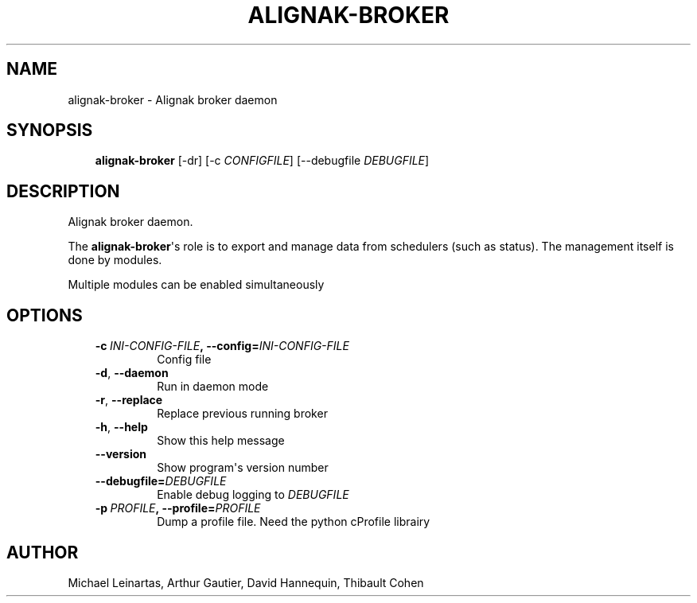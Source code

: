 .\" Man page generated from reStructuredText.
.
.TH ALIGNAK-BROKER 8 "2014-04-24" "2.0.1" "Alignak commands"
.SH NAME
alignak-broker \- Alignak broker daemon
.
.nr rst2man-indent-level 0
.
.de1 rstReportMargin
\\$1 \\n[an-margin]
level \\n[rst2man-indent-level]
level margin: \\n[rst2man-indent\\n[rst2man-indent-level]]
-
\\n[rst2man-indent0]
\\n[rst2man-indent1]
\\n[rst2man-indent2]
..
.de1 INDENT
.\" .rstReportMargin pre:
. RS \\$1
. nr rst2man-indent\\n[rst2man-indent-level] \\n[an-margin]
. nr rst2man-indent-level +1
.\" .rstReportMargin post:
..
.de UNINDENT
. RE
.\" indent \\n[an-margin]
.\" old: \\n[rst2man-indent\\n[rst2man-indent-level]]
.nr rst2man-indent-level -1
.\" new: \\n[rst2man-indent\\n[rst2man-indent-level]]
.in \\n[rst2man-indent\\n[rst2man-indent-level]]u
..
.SH SYNOPSIS
.INDENT 0.0
.INDENT 3.5
\fBalignak\-broker\fP [\-dr] [\-c \fICONFIGFILE\fP] [\-\-debugfile \fIDEBUGFILE\fP]
.UNINDENT
.UNINDENT
.SH DESCRIPTION
.sp
Alignak broker daemon.
.sp
The \fBalignak\-broker\fP\(aqs role is to export and manage data from schedulers (such as status). The management itself is done by modules.
.sp
Multiple modules can be enabled simultaneously
.SH OPTIONS
.INDENT 0.0
.INDENT 3.5
.INDENT 0.0
.TP
.BI \-c \ INI\-CONFIG\-FILE\fP,\fB \ \-\-config\fB= INI\-CONFIG\-FILE
Config file
.TP
.B \-d\fP,\fB  \-\-daemon
Run in daemon mode
.TP
.B \-r\fP,\fB  \-\-replace
Replace previous running broker
.TP
.B \-h\fP,\fB  \-\-help
Show this help message
.TP
.B \-\-version
Show program\(aqs version number
.TP
.BI \-\-debugfile\fB= DEBUGFILE
Enable debug logging to \fIDEBUGFILE\fP
.TP
.BI \-p \ PROFILE\fP,\fB \ \-\-profile\fB= PROFILE
Dump a profile file. Need the python cProfile librairy
.UNINDENT
.UNINDENT
.UNINDENT
.SH AUTHOR
Michael Leinartas,
Arthur Gautier,
David Hannequin,
Thibault Cohen
.\" Generated by docutils manpage writer.
.
